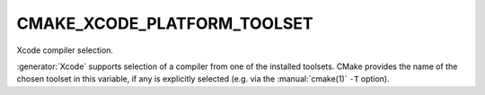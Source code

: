 CMAKE_XCODE_PLATFORM_TOOLSET
----------------------------

Xcode compiler selection.

:generator:`Xcode` supports selection of a compiler from one of the installed
toolsets.  CMake provides the name of the chosen toolset in this
variable, if any is explicitly selected (e.g.  via the :manual:`cmake(1)`
``-T`` option).
